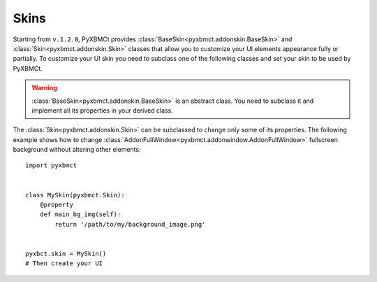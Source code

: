 Skins
=====

Starting from ``v.1.2.0``, PyXBMCt provides :class:`BaseSkin<pyxbmct.addonskin.BaseSkin>` and
:class:`Skin<pyxbmct.addonskin.Skin>` classes that allow you to customize your
UI elements appearance fully or partially. To customize your UI skin you need
to subclass one of the following classes and set your skin to be used by PyXBMCt.

.. warning:: :class:`BaseSkin<pyxbmct.addonskin.BaseSkin>` is an abstract class.
  You need to subclass it and implement all its properties in your derived class.

The :class:`Skin<pyxbmct.addonskin.Skin>` can be subclassed to change only some
of its properties. The following example shows how to change
:class:`AddonFullWindow<pyxbmct.addonwindow.AddonFullWindow>` fullscreen background
without altering other elements::

  import pyxbmct


  class MySkin(pyxbmct.Skin):
      @property
      def main_bg_img(self):
          return '/path/to/my/background_image.png'


  pyxbct.skin = MySkin()
  # Then create your UI
